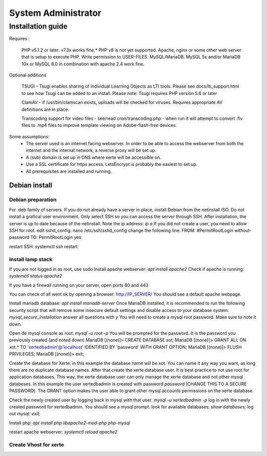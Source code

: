System Administrator
====================

Installation guide
------------------

Requires :

    PHP v5.1.2 or later. v7.3x works fine.*
    PHP v8 is not yet supported.
    Apache, nginx or some other web server that is setup to execute PHP.
    Write permission to USER-FILES.
    MySQL/MariaDB. MySQL 5x and/or MariaDB 10x or MySQL 8.0 in combination with apache 2.4 work fine.

Optional additions

    TSUGI - Tsugi enables sharing of individual Learning Objects as LTI tools. Please see docs/lti_support.html to see how Tsugi can be added to an install.
    Please note: Tsugi requires PHP version 5.6 or later
     
    ClamAV - if /usr/bin/clamscan exists, uploads will be checked for viruses. Requires appropriate AV definitions are in place.
     
    Transcoding support for video files - see/read cron/transcoding.php - when run it will attempt to convert .flv files to .mp4 files to improve template viewing on Adobe-flash-free devices.

Some assumptions:
    - The server used is an internet facing webserver. In order to be able to access the webserver from both the internet and the internal network, a reverse proxy will be set up.
    - A (sub) domain is set up in DNS where xerte will be accessible on.
    - Use a SSL certificate for https access. LetsEncrypt is probably the easiest to set up.
    - All prerequisites are installed and running.

Debian install
^^^^^^^^^^^^^^

Debian preparation
~~~~~~~~~~~~~~~~~~

For .deb family of servers. If you do not already have a server in place, install Debian from the netinstall ISO. Do not install a grafical user environment. Only select SSH so you can access the server through SSH. After installation, the server is up to date because of the netinstall.
Note the ip address: `ip a`
If you did not create a user, you need to allow SSH for root.
edit sshd_config: nano /etc/ssh/sshd_config
change the following line:
FROM:
#PermitRootLogin without-password
TO:
PermitRootLogin yes

restart SSH: systemctl ssh restart

Install lamp stack
~~~~~~~~~~~~~~~~~~

If you are not logged in as root, use sudo
Install apache webserver: `apt install apache2`
Check if apache is running: `systemctl status apache2`

If you have a firewall running on your server, open ports 80 and 443

You can check of all went ok by opening a browser: http://IP_SERVER/
You should see a default apache webpage.

Install mariadb database: `apt install mariadb-server`
Once MariaDB installed, it is recommended to run the following security script that will remove some insecure default settings and disable access to your database system: `mysql_secure_installation`
answer all questions with `y` You will need to create a mysql root password. Make sure to note it down.

Open de mysql console as root: `mysql -u root -p` You will be prompted for the password. It is the password you previously created (and noted down)
MariaDB [(none)]> CREATE DATABASE xot; 
MariaDB [(none)]> GRANT ALL ON xot.* TO 'xertedbadmin'@'localhost' IDENTIFIED BY 'password' WITH GRANT OPTION;
MariaDB [(none)]> FLUSH PRIVILEGES;
MariaDB [(none)]> exit;

Create the database for Xerte: in this example the database name will be xot. You can name it any way you want, as long there are no duplicate database names.
After that create the xerte database user. It is best practice to not use root for application databases. This way, the xerte database user can only manage the xerte database and not other mysql databeses. In this example the user xertedbadmin is created with password `password` (CHANGE THIS TO A SECURE PASSWORD). The GRANT option makes the user able to grant other mysql accounts permissions on the xerte database.

Check the newly created user by logging back in mysql with that user: `mysql -u xertedbadmin -p`
log in with the newly created password for xertedbadmin. You should see a mysql prompt.
look for available databases: `show databases;`
log out mysql: `exit;`

Install php: `apt install php libapache2-mod-php php-mysql`

restart apache webserver: `systemctl reload apache2`

Create Vhost for xerte
~~~~~~~~~~~~~~~~~~~~~~

